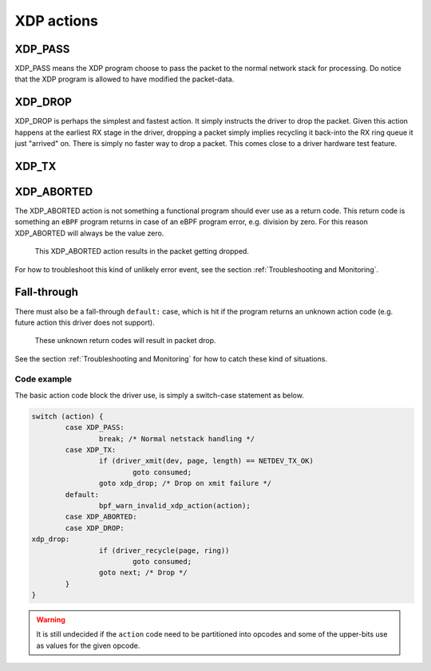 .. (comment) The references above each section is used for doing
   cross-referencing from arbitrary locations in any document.
   I know the markup looks a little wierd.
   Used like :ref:`XDP_DROP`
   Online: http://www.sphinx-doc.org/en/stable/markup/inline.html#role-ref

===========
XDP actions
===========

.. TODO:: Missing desc for XDP_TX.

.. _XDP_PASS:

XDP_PASS
========

XDP_PASS means the XDP program choose to pass the packet to the normal
network stack for processing.  Do notice that the XDP program is
allowed to have modified the packet-data.


.. _XDP_DROP:

XDP_DROP
========

XDP_DROP is perhaps the simplest and fastest action.  It simply
instructs the driver to drop the packet.  Given this action happens at
the earliest RX stage in the driver, dropping a packet simply implies
recycling it back-into the RX ring queue it just "arrived" on.  There
is simply no faster way to drop a packet.  This comes close to a
driver hardware test feature.


.. _XDP_TX:

XDP_TX
======


.. _XDP_ABORTED:

XDP_ABORTED
===========

The XDP_ABORTED action is not something a functional program should
ever use as a return code.  This return code is something an ``eBPF``
program returns in case of an eBPF program error, e.g. division by
zero.  For this reason XDP_ABORTED will always be the value zero.

 This XDP_ABORTED action results in the packet getting dropped.

For how to troubleshoot this kind of unlikely error event, see the
section :ref:`Troubleshooting and Monitoring`.

.. _`action fall-through`:

Fall-through
============

There must also be a fall-through ``default:`` case, which is hit if
the program returns an unknown action code (e.g. future action this
driver does not support).

 These unknown return codes will result in packet drop.

See the section :ref:`Troubleshooting and Monitoring` for how to catch
these kind of situations.


Code example
------------

The basic action code block the driver use, is simply a switch-case
statement as below.

.. code-block:: c

	switch (action) {
		case XDP_PASS:
			break; /* Normal netstack handling */
		case XDP_TX:
			if (driver_xmit(dev, page, length) == NETDEV_TX_OK)
				goto consumed;
			goto xdp_drop; /* Drop on xmit failure */
		default:
			bpf_warn_invalid_xdp_action(action);
		case XDP_ABORTED:
		case XDP_DROP:
	xdp_drop:
			if (driver_recycle(page, ring))
				goto consumed;
			goto next; /* Drop */
		}
	}

.. Warning:: It is still undecided if the ``action`` code need to be
             partitioned into opcodes and some of the upper-bits use
             as values for the given opcode.
